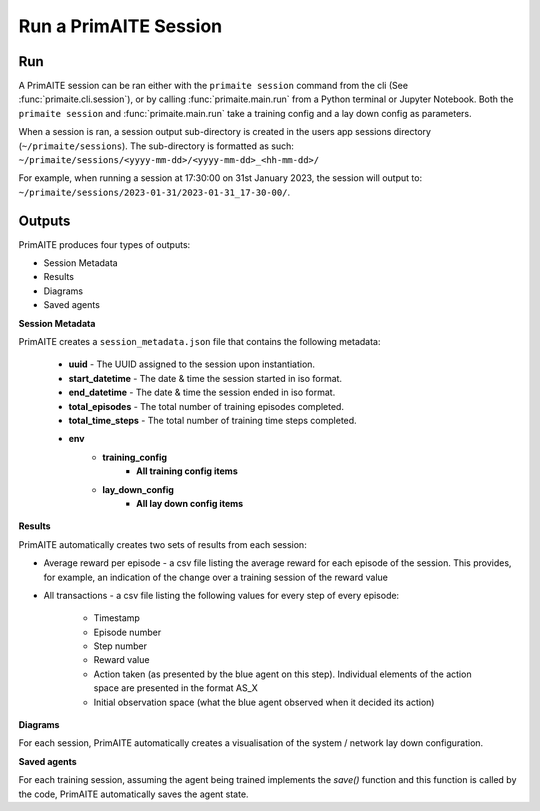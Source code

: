 .. _run a primaite session:

Run a PrimAITE Session
======================

Run
---

A PrimAITE session can be ran either with the ``primaite session`` command from the cli
(See :func:`primaite.cli.session`), or by calling :func:`primaite.main.run` from a Python terminal or Jupyter Notebook.
Both the ``primaite session`` and :func:`primaite.main.run` take a training config and a lay down config as parameters.


.. tabs::

    .. code-tab:: bash
        :caption: Unix CLI

        cd ~/primaite
        source ./.venv/bin/activate
        primaite session ./config/my_training_config.yaml ./config/my_lay_down_config.yaml

    .. code-tab:: powershell
        :caption: Powershell CLI

        cd ~\primaite
        .\.venv\Scripts\activate
        primaite session .\config\my_training_config.yaml .\config\my_lay_down_config.yaml


    .. code-tab:: python
        :caption: Python

        from primaite.main import run

        training_config = <path to training config yaml file>
        lay_down_config = <path to lay down config yaml file>
        run(training_config, lay_down_config)

When a session is ran, a session output sub-directory is created in the users app sessions directory (``~/primaite/sessions``).
The sub-directory is formatted as such: ``~/primaite/sessions/<yyyy-mm-dd>/<yyyy-mm-dd>_<hh-mm-dd>/``

For example, when running a session at 17:30:00 on 31st January 2023, the session will output to:
``~/primaite/sessions/2023-01-31/2023-01-31_17-30-00/``.


Outputs
-------

PrimAITE produces four types of outputs:

* Session Metadata
* Results
* Diagrams
* Saved agents


**Session Metadata**

PrimAITE creates a ``session_metadata.json`` file that contains the following metadata:

    * **uuid** - The UUID assigned to the session upon instantiation.
    * **start_datetime** - The date & time the session started in iso format.
    * **end_datetime** - The date & time the session ended in iso format.
    * **total_episodes** - The total number of training episodes completed.
    * **total_time_steps** - The total number of training time steps completed.
    * **env**
        * **training_config**
            * **All training config items**
        * **lay_down_config**
            * **All lay down config items**


**Results**

PrimAITE automatically creates two sets of results from each session:

* Average reward per episode - a csv file listing the average reward for each episode of the session. This provides, for example, an indication of the change over a training session of the reward value
* All transactions - a csv file listing the following values for every step of every episode:

    * Timestamp
    * Episode number
    * Step number
    * Reward value
    * Action taken (as presented by the blue agent on this step). Individual elements of the action space are presented in the format AS_X
    * Initial observation space (what the blue agent observed when it decided its action)

**Diagrams**

For each session, PrimAITE automatically creates a visualisation of the system / network lay down configuration.

**Saved agents**

For each training session, assuming the agent being trained implements the *save()* function and this function is called by the code, PrimAITE automatically saves the agent state.
